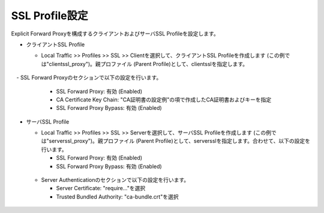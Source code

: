 SSL Profile設定
===========================

Explicit Forward Proxyを構成するクライアントおよびサーバSSL Profileを設定します。

- クライアントSSL Profile

  - Local Traffic >> Profiles >> SSL >> Clientを選択して、クライアントSSL Profileを作成します (この例では"clientssl_proxy")。親プロファイル (Parent Profile)として、clientsslを指定します。
  
  .. figure:: images/mod2-6-1.png
     :scale: 80%
     :align: center

　- SSL Forward Proxyのセクションで以下の設定を行います。
    
    - SSL Forward Proxy: 有効 (Enabled)
    - CA Certificate Key Chain: "CA証明書の設定例"の項で作成したCA証明書およびキーを指定
    - SSL Forward Proxy Bypass: 有効 (Enabled)

  .. figure:: images/mod2-6-2.png
     :scale: 80%
     :align: center
  

- サーバSSL Profile

  - Local Traffic >> Profiles >> SSL >> Serverを選択して、サーバSSL Profileを作成します (この例では"serverssl_proxy")。親プロファイル (Parent Profile)として、serversslを指定します。合わせて、以下の設定を行います。
    
    - SSL Forward Proxy: 有効 (Enabled)
    - SSL Forward Proxy Bypass: 有効 (Enabled)

  .. figure:: images/mod2-6-3.png
     :scale: 80%
     :align: center
  
  - Server Authenticationのセクションで以下の設定を行います。
    
    - Server Certificate: "require..."を選択
    - Trusted Bundled Authority: "ca-bundle.crt"を選択

  .. figure:: images/mod2-6-4.png
     :scale: 80%
     :align: center


